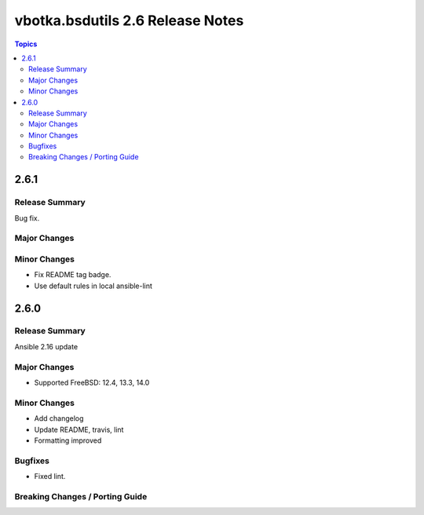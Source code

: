 =================================
vbotka.bsdutils 2.6 Release Notes
=================================

.. contents:: Topics


2.6.1
=====

Release Summary
---------------
Bug fix.

Major Changes
-------------

Minor Changes
-------------
* Fix README tag badge.
* Use default rules in local ansible-lint


2.6.0
=====

Release Summary
---------------
Ansible 2.16 update

Major Changes
-------------
* Supported FreeBSD: 12.4, 13.3, 14.0

Minor Changes
-------------
* Add changelog
* Update README, travis, lint
* Formatting improved

Bugfixes
--------
* Fixed lint.


Breaking Changes / Porting Guide
--------------------------------
